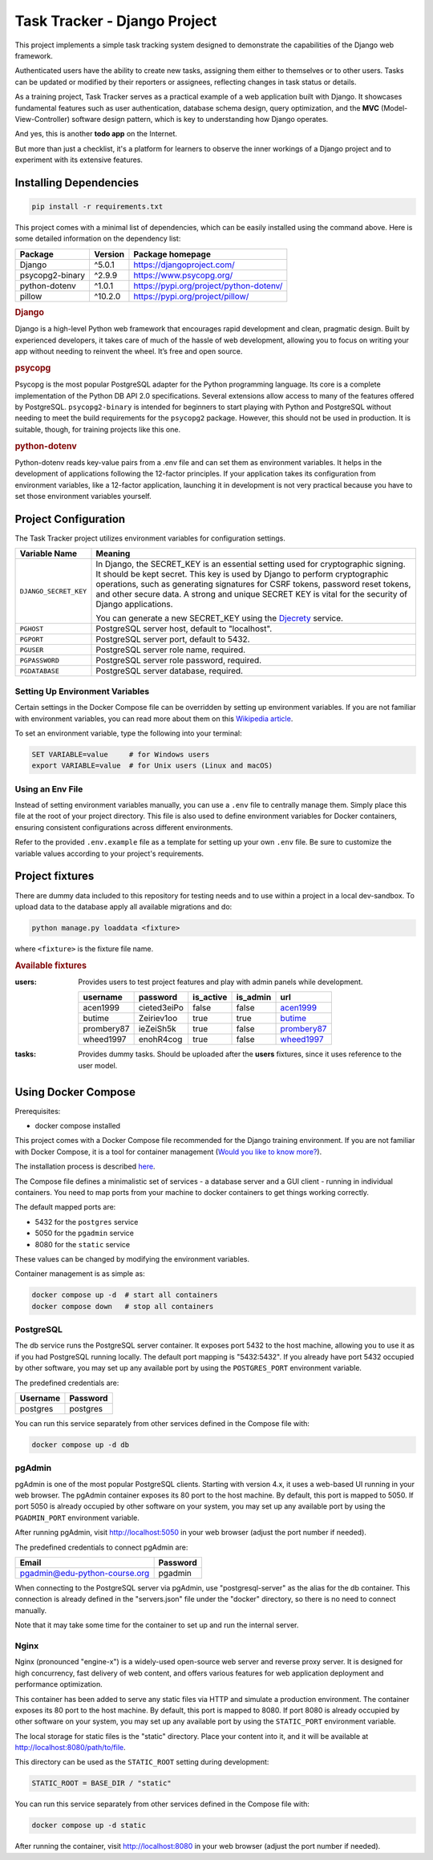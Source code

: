 .. _acen1999: https://www.fakenamegenerator.com/gen-male-hobbit-nz.php?s=06b3fb87-34ca-4d27-80bf-e9f345a27f6e
.. _butime: https://www.fakenamegenerator.com/gen-male-hobbit-nz.php?s=280e40ec-2694-43d6-ad4c-61a2c55da8a3
.. _prombery87: https://www.fakenamegenerator.com/gen-female-hobbit-nz.php?s=acdde07d-08fe-49ad-9e61-484e10e793cd
.. _wheed1997: https://www.fakenamegenerator.com/gen-male-hobbit-nz.php?s=8956c2c9-8d8c-4f9a-b423-fb2a69bd1e16

###############################################################################
                         Task Tracker - Django Project
###############################################################################

This project implements a simple task tracking system designed to demonstrate
the capabilities of the Django web framework.

Authenticated users have the ability to create new tasks, assigning them either
to themselves or to other users.
Tasks can be updated or modified by their reporters or assignees,
reflecting changes in task status or details.

As a training project, Task Tracker serves as a practical example of a web
application built with Django. It showcases fundamental features such as user
authentication, database schema design, query optimization, and the **MVC**
(Model-View-Controller) software design pattern, which is key to understanding
how Django operates.

And yes, this is another **todo app** on the Internet.

But more than just a checklist, it's a platform for learners to observe
the inner workings of a Django project and to experiment with its extensive
features.

Installing Dependencies
=======================

.. code-block:: shell

    pip install -r requirements.txt

This project comes with a minimal list of dependencies, which can be easily
installed using the command above.
Here is some detailed information on the dependency list:

+---------------------+---------+---------------------------------------------+
| Package             | Version | Package homepage                            |
+=====================+=========+=============================================+
| Django              | ^5.0.1  | https://djangoproject.com/                  |
+---------------------+---------+---------------------------------------------+
| psycopg2-binary     | ^2.9.9  | https://www.psycopg.org/                    |
+---------------------+---------+---------------------------------------------+
| python-dotenv       | ^1.0.1  | https://pypi.org/project/python-dotenv/     |
+---------------------+---------+---------------------------------------------+
| pillow              | ^10.2.0 | https://pypi.org/project/pillow/            |
+---------------------+---------+---------------------------------------------+

.. rubric:: Django

Django is a high-level Python web framework that encourages rapid development
and clean, pragmatic design. Built by experienced developers, it takes care of
much of the hassle of web development, allowing you to focus on writing your
app without needing to reinvent the wheel. It’s free and open source.

.. rubric:: psycopg

Psycopg is the most popular PostgreSQL adapter for the Python programming
language. Its core is a complete implementation of the Python DB API 2.0
specifications. Several extensions allow access to many of the features
offered by PostgreSQL. ``psycopg2-binary`` is intended for beginners to start
playing with Python and PostgreSQL without needing to meet the build
requirements for the ``psycopg2`` package. However, this should not be used
in production. It is suitable, though, for training projects like this one.

.. rubric:: python-dotenv

Python-dotenv reads key-value pairs from a .env file and can set them as
environment variables. It helps in the development of applications following
the 12-factor principles. If your application takes its configuration from
environment variables, like a 12-factor application, launching it in
development is not very practical because you have to set those environment
variables yourself.

Project Configuration
=====================

The Task Tracker project utilizes environment variables for configuration
settings.

+-----------------------+-----------------------------------------------------+
| Variable Name         | Meaning                                             |
+=======================+=====================================================+
| ``DJANGO_SECRET_KEY`` | In Django, the SECRET_KEY is an essential setting   |
|                       | used for cryptographic signing. It should be kept   |
|                       | secret. This key is used by Django to perform       |
|                       | cryptographic operations, such as generating        |
|                       | signatures for CSRF tokens, password reset tokens,  |
|                       | and other secure data. A strong and unique SECRET   |
|                       | KEY is vital for the security of Django             |
|                       | applications.                                       |
|                       |                                                     |
|                       | You can generate a new SECRET_KEY using the         |
|                       | `Djecrety <https://djecrety.ir/>`_ service.         |
+-----------------------+-----------------------------------------------------+
| ``PGHOST``            | PostgreSQL server host, default to "localhost".     |
+-----------------------+-----------------------------------------------------+
| ``PGPORT``            | PostgreSQL server port, default to 5432.            |
+-----------------------+-----------------------------------------------------+
| ``PGUSER``            | PostgreSQL server role name, required.              |
+-----------------------+-----------------------------------------------------+
| ``PGPASSWORD``        | PostgreSQL server role password, required.          |
+-----------------------+-----------------------------------------------------+
| ``PGDATABASE``        | PostgreSQL server database, required.               |
+-----------------------+-----------------------------------------------------+

Setting Up Environment Variables
--------------------------------

Certain settings in the Docker Compose file can be overridden by setting up
environment variables. If you are not familiar with environment variables,
you can read more about them on this
`Wikipedia article <https://en.wikipedia.org/wiki/Environment_variable>`_.

To set an environment variable, type the following into your terminal:

.. code-block:: shell

    SET VARIABLE=value     # for Windows users
    export VARIABLE=value  # for Unix users (Linux and macOS)

Using an Env File
-----------------

Instead of setting environment variables manually, you can use a ``.env`` file
to centrally manage them. Simply place this file at the root of your project
directory. This file is also used to define environment variables for Docker
containers, ensuring consistent configurations across different environments.

Refer to the provided ``.env.example`` file as a template for setting up your
own ``.env`` file. Be sure to customize the variable values according to your
project's requirements.

Project fixtures
================

There are dummy data included to this repository for testing needs and to use
within a project in a local dev-sandbox. To upload data to the database apply
all available migrations and do:

.. code-block:: shell

    python manage.py loaddata <fixture>

where ``<fixture>`` is the fixture file name.

.. rubric:: Available fixtures

:users:
    Provides users to test project features and play with admin panels while
    development.

    .. csv-table::
        :header: username,password,is_active,is_admin,url

        acen1999,cieted3eiPo,false,false,`acen1999`_
        butime,Zeiriev1oo,true,true,`butime`_
        prombery87,ieZeiSh5k,true,false,`prombery87`_
        wheed1997,enohR4cog,true,false,`wheed1997`_

:tasks:
    Provides dummy tasks. Should be uploaded after the **users** fixtures,
    since it uses reference to the user model.

Using Docker Compose
====================

Prerequisites:

- docker compose installed

This project comes with a Docker Compose file recommended for the Django
training environment. If you are not familiar with Docker Compose, it is
a tool for container management
(`Would you like to know more? <https://docs.docker.com/compose/>`_).

The installation process is described
`here <https://docs.docker.com/compose/install/>`_.

The Compose file defines a minimalistic set of services - a database server
and a GUI client - running in individual containers. You need to map ports
from your machine to docker containers to get things working correctly.

The default mapped ports are:

* 5432 for the ``postgres`` service
* 5050 for the ``pgadmin`` service
* 8080 for the ``static`` service

These values can be changed by modifying the environment variables.

Container management is as simple as:

.. code-block:: shell

    docker compose up -d  # start all containers
    docker compose down   # stop all containers

PostgreSQL
----------

The db service runs the PostgreSQL server container. It exposes port 5432 to
the host machine, allowing you to use it as if you had PostgreSQL running
locally. The default port mapping is "5432:5432". If you already have port 5432
occupied by other software, you may set up any available port by using
the ``POSTGRES_PORT`` environment variable.

The predefined credentials are:

+----------+----------+
| Username | Password |
+==========+==========+
| postgres | postgres |
+----------+----------+

You can run this service separately from other services defined in the Compose
file with:

.. code-block:: shell

    docker compose up -d db

pgAdmin
-------

pgAdmin is one of the most popular PostgreSQL clients. Starting with
version 4.x, it uses a web-based UI running in your web browser. The pgAdmin
container exposes its 80 port to the host machine. By default, this port is
mapped to 5050. If port 5050 is already occupied by other software on your
system, you may set up any available port by using the ``PGADMIN_PORT``
environment variable.

After running pgAdmin, visit http://localhost:5050 in your web browser
(adjust the port number if needed).

The predefined credentials to connect pgAdmin are:

+-------------------------------+----------+
| Email                         | Password |
+===============================+==========+
| pgadmin@edu-python-course.org | pgadmin  |
+-------------------------------+----------+

When connecting to the PostgreSQL server via pgAdmin, use "postgresql-server"
as the alias for the db container. This connection is already defined in the
"servers.json" file under the "docker" directory, so there is no need to
connect manually.

Note that it may take some time for the container to set up and run
the internal server.

Nginx
-----

Nginx (pronounced "engine-x") is a widely-used open-source web server and
reverse proxy server. It is designed for high concurrency, fast delivery of
web content, and offers various features for web application deployment and
performance optimization.

This container has been added to serve any static files via HTTP and simulate
a production environment. The container exposes its 80 port to the host
machine. By default, this port is mapped to 8080. If port 8080 is already
occupied by other software on your system, you may set up any available port by
using the ``STATIC_PORT`` environment variable.

The local storage for static files is the "static" directory.
Place your content into it, and it will be available at
http://localhost:8080/path/to/file.

This directory can be used as the ``STATIC_ROOT`` setting during development:

.. code-block:: python

    STATIC_ROOT = BASE_DIR / "static"

You can run this service separately from other services defined in the Compose
file with:

.. code-block:: shell

    docker compose up -d static

After running the container, visit http://localhost:8080 in your web browser
(adjust the port number if needed).
